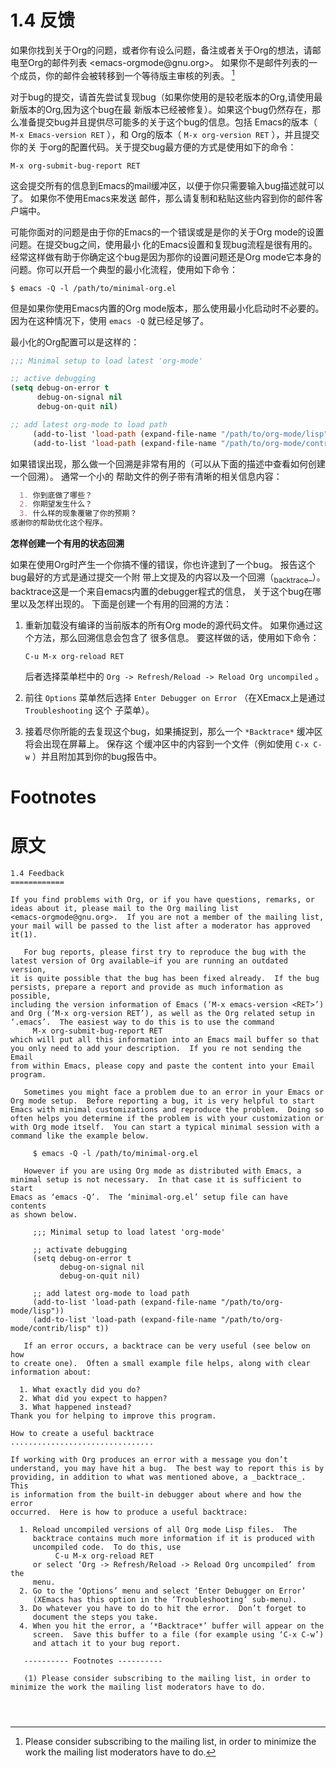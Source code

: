 * 1.4 反馈

  如果你找到关于Org的问题，或者你有设么问题，备注或者关于Org的想法，请邮电至Org的邮件列表
  <emacs-orgmode@gnu.org>。 如果你不是邮件列表的一个成员，你的邮件会被转移到一个等待版主审核的列表。
  [fn:1]

  对于bug的提交，请首先尝试复现bug（如果你使用的是较老版本的Org,请使用最新版本的Org,因为这个bug在最
  新版本已经被修复）。如果这个bug仍然存在，那么准备提交bug并且提供尽可能多的关于这个bug的信息。包括
  Emacs的版本（ ~M-x Emacs-version RET~ ），和 Org的版本（ ~M-x org-version RET~ ），并且提交你的关
  于org的配置代码。关于提交bug最方便的方式是使用如下的命令：
  #+BEGIN_EXAMPLE
  M-x org-submit-bug-report RET
  #+END_EXAMPLE
  这会提交所有的信息到Emacs的mail缓冲区，以便于你只需要输入bug描述就可以了。 如果你不使用Emacs来发送
  邮件，那么请复制和粘贴这些内容到你的邮件客户端中。

  可能你面对的问题是由于你的Emacs的一个错误或是是你的关于Org mode的设置问题。在提交bug之间，使用最小
  化的Emacs设置和复现bug流程是很有用的。经常这样做有助于你确定这个bug是因为那你的设置问题还是Org
  mode它本身的问题。你可以开启一个典型的最小化流程，使用如下命令：
  #+BEGIN_EXAMPLE
  $ emacs -Q -l /path/to/minimal-org.el
  #+END_EXAMPLE

  但是如果你使用Emacs内置的Org mode版本，那么使用最小化启动时不必要的。 因为在这种情况下，使用
  ~emacs -Q~ 就已经足够了。
  
  最小化的Org配置可以是这样的：
  #+BEGIN_SRC emacs-lisp
    ;;; Minimal setup to load latest 'org-mode'

    ;; active debugging
    (setq debug-on-error t
          debug-on-signal nil
          debug-on-quit nil)

    ;; add latest org-mode to load path
         (add-to-list 'load-path (expand-file-name "/path/to/org-mode/lisp"))
         (add-to-list 'load-path (expand-file-name "/path/to/org-mode/contrib/lisp" t))
  #+END_SRC

  如果错误出现，那么做一个回溯是非常有用的（可以从下面的描述中查看如何创建一个回溯）。 通常一个小的
  帮助文件的例子带有清晰的相关信息内容：
  #+BEGIN_SRC org
      1. 你到底做了哪些？
      2. 你期望发生什么？
      3. 什么样的现象覆辙了你的预期？
    感谢你的帮助优化这个程序。
  #+END_SRC

  *怎样创建一个有用的状态回溯*

  如果在使用Org时产生一个你搞不懂的错误，你也许逮到了一个bug。 报告这个bug最好的方式是通过提交一个附
  带上文提及的内容以及一个回溯（_backtrace_）。 backtrace这是一个来自emacs内置的debugger程式的信息，
  关于这个bug在哪里以及怎样出现的。 下面是创建一个有用的回溯的方法：
  
  1. 重新加载没有编译的当前版本的所有Org mode的源代码文件。 如果你通过这个方法，那么回溯信息会包含了
     很多信息。 要这样做的话，使用如下命令：
     #+BEGIN_EXAMPLE
     C-u M-x org-reload RET
     #+END_EXAMPLE
     后者选择菜单栏中的 =Org -> Refresh/Reload -> Reload Org uncompiled= 。
  2. 前往 =Options= 菜单然后选择 =Enter Debugger on Error= （在XEmacx上是通过 =Troubleshooting= 这个
     子菜单）。
  3. 接着尽你所能的去复现这个bug，如果捕捉到，那么一个 =*Backtrace*= 缓冲区将会出现在屏幕上。 保存这
     个缓冲区中的内容到一个文件（例如使用 ~C-x C-w~ ）并且附加其到你的bug报告中。
     

* Footnotes

[fn:1] Please consider subscribing to the mailing list, in order to minimize the work the mailing
list moderators have to do.

* 原文
#+BEGIN_EXAMPLE
1.4 Feedback
============

If you find problems with Org, or if you have questions, remarks, or
ideas about it, please mail to the Org mailing list
<emacs-orgmode@gnu.org>.  If you are not a member of the mailing list,
your mail will be passed to the list after a moderator has approved
it(1).

   For bug reports, please first try to reproduce the bug with the
latest version of Org available—if you are running an outdated version,
it is quite possible that the bug has been fixed already.  If the bug
persists, prepare a report and provide as much information as possible,
including the version information of Emacs (‘M-x emacs-version <RET>’)
and Org (‘M-x org-version RET’), as well as the Org related setup in
‘.emacs’.  The easiest way to do this is to use the command
     M-x org-submit-bug-report RET
which will put all this information into an Emacs mail buffer so that
you only need to add your description.  If you re not sending the Email
from within Emacs, please copy and paste the content into your Email
program.

   Sometimes you might face a problem due to an error in your Emacs or
Org mode setup.  Before reporting a bug, it is very helpful to start
Emacs with minimal customizations and reproduce the problem.  Doing so
often helps you determine if the problem is with your customization or
with Org mode itself.  You can start a typical minimal session with a
command like the example below.

     $ emacs -Q -l /path/to/minimal-org.el

   However if you are using Org mode as distributed with Emacs, a
minimal setup is not necessary.  In that case it is sufficient to start
Emacs as ‘emacs -Q’.  The ‘minimal-org.el’ setup file can have contents
as shown below.

     ;;; Minimal setup to load latest 'org-mode'

     ;; activate debugging
     (setq debug-on-error t
           debug-on-signal nil
           debug-on-quit nil)

     ;; add latest org-mode to load path
     (add-to-list 'load-path (expand-file-name "/path/to/org-mode/lisp"))
     (add-to-list 'load-path (expand-file-name "/path/to/org-mode/contrib/lisp" t))

   If an error occurs, a backtrace can be very useful (see below on how
to create one).  Often a small example file helps, along with clear
information about:

  1. What exactly did you do?
  2. What did you expect to happen?
  3. What happened instead?
Thank you for helping to improve this program.

How to create a useful backtrace
................................

If working with Org produces an error with a message you don’t
understand, you may have hit a bug.  The best way to report this is by
providing, in addition to what was mentioned above, a _backtrace_.  This
is information from the built-in debugger about where and how the error
occurred.  Here is how to produce a useful backtrace:

  1. Reload uncompiled versions of all Org mode Lisp files.  The
     backtrace contains much more information if it is produced with
     uncompiled code.  To do this, use
          C-u M-x org-reload RET
     or select ‘Org -> Refresh/Reload -> Reload Org uncompiled’ from the
     menu.
  2. Go to the ‘Options’ menu and select ‘Enter Debugger on Error’
     (XEmacs has this option in the ‘Troubleshooting’ sub-menu).
  3. Do whatever you have to do to hit the error.  Don’t forget to
     document the steps you take.
  4. When you hit the error, a ‘*Backtrace*’ buffer will appear on the
     screen.  Save this buffer to a file (for example using ‘C-x C-w’)
     and attach it to your bug report.

   ---------- Footnotes ----------

   (1) Please consider subscribing to the mailing list, in order to
minimize the work the mailing list moderators have to do.



#+END_EXAMPLE
